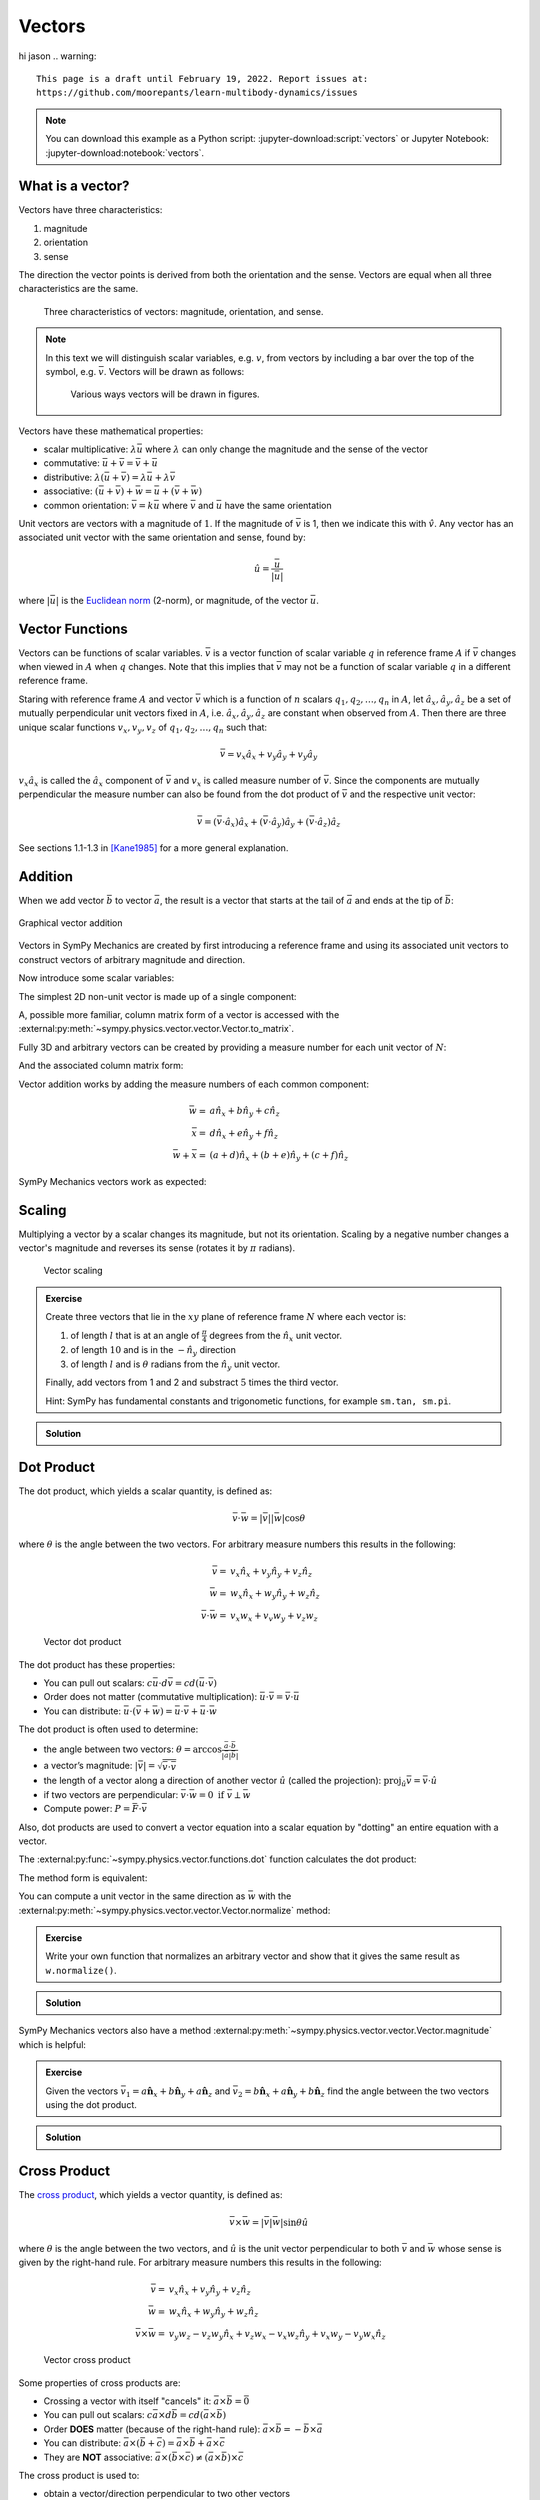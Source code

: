 =======
Vectors
=======
hi jason
.. warning::

   This page is a draft until February 19, 2022. Report issues at:
   https://github.com/moorepants/learn-multibody-dynamics/issues

.. note::

   You can download this example as a Python script:
   :jupyter-download:script:`vectors` or Jupyter Notebook:
   :jupyter-download:notebook:`vectors`.

.. jupyter-execute::

   import sympy as sm
   import sympy.physics.mechanics as me
   sm.init_printing(use_latex='mathjax')

What is a vector?
=================

Vectors have three characteristics:

1. magnitude
2. orientation
3. sense

The direction the vector points is derived from both the orientation and the
sense. Vectors are equal when all three characteristics are the same.

.. figure:: vectors-characteristics.svg

   Three characteristics of vectors: magnitude, orientation, and sense.

.. note::

   In this text we will distinguish scalar variables, e.g. :math:`v`, from
   vectors by including a bar over the top of the symbol, e.g. :math:`\bar{v}`.
   Vectors will be drawn as follows:

   .. figure:: vectors-figure-notation.svg

      Various ways vectors will be drawn in figures.

Vectors have these mathematical properties:

- scalar multiplicative: :math:`\lambda\bar{u}` where :math:`\lambda` can only
  change the magnitude and the sense of the vector
- commutative: :math:`\bar{u} + \bar{v} = \bar{v} + \bar{u}`
- distributive: :math:`\lambda(\bar{u} + \bar{v}) = \lambda\bar{u} +
  \lambda\bar{v}`
- associative: :math:`(\bar{u} + \bar{v}) + \bar{w} = \bar{u} + (\bar{v} +
  \bar{w})`
- common orientation: :math:`\bar{v} = k\bar{u}` where :math:`\bar{v}` and
  :math:`\bar{u}` have the same orientation

Unit vectors are vectors with a magnitude of :math:`1`. If the magnitude of
:math:`\bar{v}` is 1, then we indicate this with :math:`\hat{v}`. Any vector
has an associated unit vector with the same orientation and sense, found by:

.. math::

   \hat{u} = \frac{\bar{u}}{|\bar{u}|}

where :math:`|\bar{u}|` is the `Euclidean norm`_ (2-norm), or magnitude, of
the vector :math:`\bar{u}`.

.. _Euclidean norm: https://en.wikipedia.org/wiki/Norm_(mathematics)#Euclidean_norm

.. _vector-functions:

Vector Functions
================

Vectors can be functions of scalar variables. :math:`\bar{v}` is a vector
function of scalar variable :math:`q` in reference frame :math:`A` if
:math:`\bar{v}` changes when viewed in :math:`A` when :math:`q` changes. Note
that this implies that :math:`\bar{v}` may not be a function of scalar variable
:math:`q` in a different reference frame.

Staring with reference frame :math:`A` and vector :math:`\bar{v}` which is a
function of :math:`n` scalars :math:`q_1,q_2,\ldots,q_n` in :math:`A`, let
:math:`\hat{a}_x,\hat{a}_y,\hat{a}_z` be a set of mutually perpendicular unit
vectors fixed in :math:`A`, i.e. :math:`\hat{a}_x,\hat{a}_y,\hat{a}_z` are
constant when observed from :math:`A`. Then there are three unique scalar
functions :math:`v_x,v_y,v_z` of :math:`q_1,q_2,\ldots,q_n` such that:

.. math::

   \bar{v} = v_x \hat{a}_x + v_y \hat{a}_y + v_y \hat{a}_y

:math:`v_x \hat{a}_x` is called the :math:`\hat{a}_x` component of
:math:`\bar{v}` and :math:`v_x` is called measure number of :math:`\bar{v}`.
Since the components are mutually perpendicular the measure number can also be
found from the dot product of :math:`\bar{v}` and the respective unit vector:

.. math::

   \bar{v} = (\bar{v} \cdot \hat{a}_x) \hat{a}_x +
             (\bar{v} \cdot \hat{a}_y) \hat{a}_y +
             (\bar{v} \cdot \hat{a}_z) \hat{a}_z

See sections 1.1-1.3 in [Kane1985]_ for a more general explanation.

Addition
========

When we add vector :math:`\bar{b}` to vector :math:`\bar{a}`, the result is
a vector that starts at the tail of :math:`\bar{a}` and ends at the tip of
:math:`\bar{b}`:

.. figure:: vectors-addition.svg
   :alt: Vector addition
   :align: center

   Graphical vector addition

Vectors in SymPy Mechanics are created by first introducing a reference frame
and using its associated unit vectors to construct vectors of arbitrary
magnitude and direction.

.. jupyter-execute::

   N = me.ReferenceFrame('N')

Now introduce some scalar variables:

.. jupyter-execute::

   a, b, c, d, e, f = sm.symbols('a, b, c, d, e, f')

The simplest 2D non-unit vector is made up of a single component:

.. jupyter-execute::

   v = a*N.x
   v

A, possible more familiar, column matrix form of a vector is accessed with the
:external:py:meth:`~sympy.physics.vector.vector.Vector.to_matrix`.

.. jupyter-execute::

   v.to_matrix(N)

Fully 3D and arbitrary vectors can be created by providing a measure number for
each unit vector of :math:`N`:

.. jupyter-execute::

   w = a*N.x + b*N.y + c*N.z
   w

And the associated column matrix form:

.. jupyter-execute::

   w.to_matrix(N)

Vector addition works by adding the measure numbers of each common component:

.. math::

   \bar{w} = & a \hat{n}_x + b \hat{n}_y + c \hat{n}_z \\
   \bar{x} = & d \hat{n}_x + e \hat{n}_y + f \hat{n}_z \\
   \bar{w} + \bar{x} = & (a + d) \hat{n}_x + (b + e) \hat{n}_y + (c + f) \hat{n}_z

SymPy Mechanics vectors work as expected:

.. jupyter-execute::

   x = d*N.x + e*N.y + f*N.z
   x

.. jupyter-execute::

   w + x

Scaling
=======

Multiplying a vector by a scalar changes its magnitude, but not its
orientation. Scaling by a negative number changes a vector's magnitude and
reverses its sense (rotates it by :math:`\pi` radians).

.. figure:: vectors-scaling.svg
   :alt: Vector scaling

   Vector scaling

.. jupyter-execute::

   y = 2*w
   y

.. jupyter-execute::

   z = -w
   z

.. admonition:: Exercise

   Create three vectors that lie in the :math:`xy` plane of reference frame
   :math:`N` where each vector is:

   1. of length :math:`l` that is at an angle of :math:`\frac{\pi}{4}`
      degrees from the :math:`\hat{n}_x` unit vector.
   2. of length :math:`10` and is in the :math:`-\hat{n}_y` direction
   3. of length :math:`l` and is :math:`\theta` radians from the
      :math:`\hat{n}_y` unit vector.

   Finally, add vectors from 1 and 2 and substract :math:`5` times the third
   vector.

   Hint: SymPy has fundamental constants and trigonometic functions, for
   example ``sm.tan, sm.pi``.

.. admonition:: Solution
   :class: dropdown

   .. jupyter-execute::

      N = me.ReferenceFrame('N')
      l, theta = sm.symbols('l, theta')

   .. jupyter-execute::

      v1 = l*sm.cos(sm.pi/4)*N.x + l*sm.sin(sm.pi/4)*N.y
      v1

   .. jupyter-execute::

      v2 = -10*N.y
      v2

   .. jupyter-execute::

      v3 = -l*sm.sin(theta)*N.x + l*sm.cos(theta)*N.y
      v3

   .. jupyter-execute::

      v1 + v2 - 5*v3

Dot Product
===========

The dot product, which yields a scalar quantity, is defined as:

.. math::

   \bar{v} \cdot \bar{w} = |\bar{v}| |\bar{w}| \cos{\theta}

where :math:`\theta` is the angle between the two vectors. For arbitrary
measure numbers this results in the following:

.. math::

   \bar{v} = & v_x \hat{n}_x + v_y \hat{n}_y + v_z \hat{n}_z \\
   \bar{w} = & w_x \hat{n}_x + w_y \hat{n}_y + w_z \hat{n}_z \\
   \bar{v} \cdot \bar{w} = & v_x w_x + v_v w_y + v_z w_z

.. figure:: vectors-dot-product.svg
   :alt: Vector dot product

   Vector dot product

The dot product has these properties:

- You can pull out scalars: :math:`c \bar{u} \cdot d \bar{v} = cd (\bar{u} \cdot \bar{v})`
- Order does not matter (commutative multiplication): :math:`\bar{u} \cdot \bar{v} = \bar{v} \cdot \bar{u}`
- You can distribute: :math:`\bar{u} \cdot (\bar{v} + \bar{w}) = \bar{u} \cdot \bar{v} + \bar{u} \cdot \bar{w}`

The dot product is often used to determine:

- the angle between two vectors:
  :math:`\theta = \arccos\frac{\bar{a} \cdot \bar{b}}{|\bar{a}|\bar{b}|}`
- a vector’s magnitude: :math:`|\bar{v}| = \sqrt{\bar{v} \cdot \bar{v}}`
- the length of a vector along a direction of another vector :math:`\hat{u}`
  (called the projection):
  :math:`\mbox{proj}_\hat{u} \bar{v} = \bar{v} \cdot \hat{u}`
- if two vectors are perpendicular: :math:`\bar{v} \cdot \bar{w} = 0 \mbox{ if }\bar{v} \perp \bar{w}`
- Compute power: :math:`P = \bar{F} \cdot \bar{v}`

Also, dot products are used to convert a vector equation into a scalar equation
by "dotting" an entire equation with a vector.

.. jupyter-execute::

    N = me.ReferenceFrame('N')
    w = a*N.x + b*N.y + c*N.z
    x = d*N.x + e*N.y + f*N.z

The :external:py:func:`~sympy.physics.vector.functions.dot` function
calculates the dot product:

.. jupyter-execute::

    me.dot(w, x)

The method form is equivalent:

.. jupyter-execute::

    w.dot(x)

You can compute a unit vector in the same direction as :math:`\bar{w}` with the
:external:py:meth:`~sympy.physics.vector.vector.Vector.normalize` method:

.. jupyter-execute::

   w.normalize()

.. admonition:: Exercise

   Write your own function that normalizes an arbitrary vector and show that it
   gives the same result as ``w.normalize()``.

.. admonition:: Solution
   :class: dropdown

   .. jupyter-execute::

      def normalize(vector):
          return vector/sm.sqrt(me.dot(vector, vector))

      normalize(w)

SymPy Mechanics vectors also have a method
:external:py:meth:`~sympy.physics.vector.vector.Vector.magnitude` which is
helpful:

.. jupyter-execute::

   w.magnitude()

.. jupyter-execute::

   w/w.magnitude()

.. admonition:: Exercise

   Given the vectors
   :math:`\bar{v}_1 = a \hat{\mathbf{n}}_x + b\hat{\mathbf{n}}_y + a \hat{\mathbf{n}}_z`
   and
   :math:`\bar{v}_2=b \hat{\mathbf{n}}_x + a\hat{\mathbf{n}}_y + b \hat{\mathbf{n}}_z`
   find the angle between the two vectors using the dot product.

.. admonition:: Solution
   :class: dropdown

   .. jupyter-execute::

      N = me.ReferenceFrame('N')
      v1 = a*N.x + b*N.y + a*N.z
      v2 = b*N.x + a*N.y + b*N.z

   .. jupyter-execute::

      sm.acos(v1.dot(v2) / (v1.magnitude()*v2.magnitude()))

Cross Product
=============

The `cross product`_, which yields a vector quantity, is defined as:

.. math::  \bar{v} \times \bar{w} = |\bar{v}|\bar{w}| \sin\theta \hat{u}

where :math:`\theta` is the angle between the two vectors, and :math:`\hat{u}`
is the unit vector perpendicular to both :math:`\bar{v}` and :math:`\bar{w}`
whose sense is given by the right-hand rule. For arbitrary measure numbers this
results in the following:

.. math::

   \bar{v} = & v_x \hat{n}_x + v_y \hat{n}_y + v_z \hat{n}_z \\
   \bar{w} = & w_x \hat{n}_x + w_y \hat{n}_y + w_z \hat{n}_z \\
   \bar{v} \times \bar{w} = &
   v_y w_z - v_z w_y  \hat{n}_x +
   v_z w_x - v_x w_z \hat{n}_y +
   v_x w_y - v_y w_x \hat{n}_z

.. _cross product: https://en.wikipedia.org/wiki/Cross_product

.. figure:: vectors-cross-product.svg
   :alt: Vector cross product

   Vector cross product

Some properties of cross products are:

-  Crossing a vector with itself "cancels" it: :math:`\bar{a} \times \bar{b} = \bar{0}`
-  You can pull out scalars: :math:`c \bar{a} \times d \bar{b} = cd (\bar{a} \times \bar{b})`
-  Order **DOES** matter (because of the right-hand rule):
   :math:`\bar{a} \times \bar{b} = -\bar{b} \times \bar{a}`
-  You can distribute:
   :math:`\bar{a} \times (\bar{b} + \bar{c}) = \bar{a} \times \bar{b} + \bar{a} \times \bar{c}`
-  They are **NOT** associative:
   :math:`\bar{a} \times (\bar{b} \times \bar{c}) \neq (\bar{a} \times \bar{b}) \times \bar{c}`

The cross product is used to:

-  obtain a vector/direction perpendicular to two other vectors
-  determine if two vectors are parallel:
   :math:`\bar{v} \times \bar{w} = \bar{0} \mbox{ if } \bar{v} \parallel \bar{w}`
-  compute moments: :math:`\bar{r} \times \bar{F}`
-  compute the area of a triangle


SymPy Mechanics can calculate cross products with the
:external:py:func:`~sympy.physics.vector.functions.cross`. function:

.. jupyter-execute::

    N = me.ReferenceFrame('N')
    w = a*N.x + b*N.y + c*N.z
    w

.. jupyter-execute::

    x = d*N.x + e*N.y + f*N.z
    x

.. jupyter-execute::

    me.cross(w, x)

The method form is equivalent:

.. jupyter-execute::

    w.cross(x)

.. admonition:: Exercise

   Given three points located in reference frame :math:`N` by:

   .. math::

      \bar{p}_1 = 23 \hat{n}_x - 12 \hat{n}_y \\
      \bar{p}_2 = 16 \hat{n}_x + 2 \hat{n}_y - 4 \hat{n}_z \\
      \bar{p}_3 = \hat{n}_x + 14 \hat{n}_z

   Find the area of the triangle bounded by these three points using the cross
   product.

   Hint: Search online for the relationship of the cross product to triangle
   area.

.. admonition:: Solution
   :class: dropdown

   .. jupyter-execute::

      N = me.ReferenceFrame('N')

      p1 = 23*N.x - 12* N.y
      p2 = 16*N.x + 2*N.y - 4*N.z
      p3 = N.x + 14*N.z

      me.cross(p2 - p1, p3 - p1).magnitude() / 2

Vectors Expressed in Multiple Reference Frames
==============================================

This presentation of vectors becomes quite useful when you need to describe
vectors with components in multiple reference frames. Utilizing unit vectors
fixed in various frames is rather natural, with no need to think about
direction cosine matrices.

.. jupyter-execute::

   N = me.ReferenceFrame('N')
   A = me.ReferenceFrame('A')
   a, b, theta = sm.symbols('a, b, theta')

   v = a*A.x + b*N.y
   v

All of the previously described operations work as expected:

.. jupyter-execute::

   v + v

But if an orientation is established between the two reference frames, the
direction cosine transformations are handled for you and can be used to
naturally express the vector in either reference frame using the
:external:py:meth:`~sympy.physics.vector.vector.Vector.express`.

.. jupyter-execute::

   A.orient_axis(N, theta, N.z)

   v.express(N)

.. jupyter-execute::

   v.express(A)

Relative Position Among Points
==============================

Take for example the `balanced-arm lamp`_, which has multiple articulated
joints configured in a way to balance the weight of the lamp in any
configuration. Here are two examples:

.. figure:: https://upload.wikimedia.org/wikipedia/commons/thumb/c/cc/Anglepoise_1227.jpg/353px-Anglepoise_1227.jpg

   Balanced-arm desk lamp.

   Flickr user "renaissance chambara", cropped by uploader, CC BY 2.0
   https://creativecommons.org/licenses/by/2.0, via Wikimedia Commons

.. figure:: https://upload.wikimedia.org/wikipedia/commons/thumb/0/07/GraphyArchy_-_Wikipedia_00323.jpg/320px-GraphyArchy_-_Wikipedia_00323.jpg

   Example of a huge balance-arm lamp in Rotterdam at the Schouwburgplein.

   GraphyArchy, CC BY-SA 4.0 https://creativecommons.org/licenses/by-sa/4.0,
   via Wikimedia Commons

.. _balanced-arm lamp: https://en.wikipedia.org/wiki/Balanced-arm_lamp

With those in mind, :numref:`vectors-desk-lamp` shows a possible diagram of a
desk lamp with all necessary configuration information present. The base
:math:`N` is fixed to the desk. The first linkage :math:`A` is oriented with
respect to :math:`N` by a :math:`z\textrm{-}x` body fixed rotation through
angles :math:`q_1` and :math:`q_2`. Point :math:`P_1` is fixed in :math:`N` and
is located at the center of the base. Linkage :math:`A` is defined by points
:math:`P_1` and :math:`P_2` which are separated by length :math:`l_1` along the
:math:`\hat{a}_z` direction. Linkage :math:`B` rotates simply with respect to
:math:`A` about :math:`\hat{a}_x=\hat{b}_x` through angle :math:`q_3` and point
:math:`P_3` is :math:`l_2` from :math:`P_2` along :math:`\hat{b}_z`. Lastly,
the lamp head :math:`C` rotates relative to :math:`B` by a :math:`x\textrm{-}z`
body fixed rotation through angles :math:`q_4` and :math:`q_5`. The center of
the light bulb :math:`P_4` is located relative to :math:`P_3` by the distances
:math:`l_3` along :math:`\hat{c}_z` and :math:`l_4` along :math:`-\hat{c}_y`.

.. _vectors-desk-lamp:
.. figure:: vectors-desk-lamp.svg
   :align: center

   Configuration diagram of a balanced-arm desk lamp.

We will use the following notation for vectors that indicate the relative
position between two points:

.. math::

   \bar{r}^{P_2/P_1}

which reads as the "position vector from :math:`P_1` to :math:`P_2`". The tail
of the vector is at :math:`P_1` and the tip is at :math:`P_2`.

.. admonition:: Exercise

   Reread the :ref:`vector-function` section and answer the following
   questions:

   1. Is :math:`\bar{r}^{P_2/P_1}` vector function of :math:`q_1` and :math:`q_2` in N?
   2. Is :math:`\bar{r}^{P_2/P_1}` vector function of :math:`q_1` and :math:`q_1` in A?
   3. Is :math:`\bar{r}^{P_2/P_1}` vector function of :math:`q_3` and :math:`q_4` in N?
   4. Is :math:`\bar{r}^{P_3/P_2}` vector function of :math:`q_1` and :math:`q_2` in N?

We can now write position vectors relating pairs of points as we move from the
base of the lamp to the light bulb. We'll do so with SymPy Mechanics. First
create the necessary symbols and reference frames.

.. jupyter-execute::

   q1, q2, q3, q4 = sm.symbols('q1, q2, q3, q4')
   l1, l2, l3, l4 = sm.symbols('l1, l2, l3, l4')
   N = me.ReferenceFrame('N')
   A = me.ReferenceFrame('A')
   B = me.ReferenceFrame('B')
   C = me.ReferenceFrame('C')

Now establish the orientations, starting with :math:`A`'s rotation relative to
:math:`N`.

.. jupyter-execute::

   A.orient_body_fixed(N, (q1, q2, 0), 'ZXZ')

Notice that the unneeded third simple rotation angle was set to zero. Set a
simple rotation for :math:`B` relative to :math:`A`.

.. jupyter-execute::

   B.orient_axis(A, q3, A.x)

And finally :math:`C` relative to :math:`B`.

.. jupyter-execute::

   C.orient_body_fixed(B, (q3, q4, 0), 'XZX')

We can now create position vectors between pairs of points in the most
convenient frame to do so, i.e. the reference frame in which both points are
fixed.

.. jupyter-execute::

   R_P1_P2 = l1*A.z
   R_P2_P3 = l2*B.z
   R_P3_P4 = l3*C.z - l4*C.y

The position vector from :math:`P_1` to :math:`P_4` is then found by vector
addition:

.. jupyter-execute::

   R_P1_P4 = R_P1_P2 + R_P2_P3 + R_P3_P4
   R_P1_P4

To convince you of the utility of our vector notation, have a look at what
:math:`\bar{r}^{P_4/P_1}` looks like if expressed completely in the :math:`N`
frame (shown as a column matrix for improved clarity):

.. jupyter-execute::

   R_P1_P4.to_matrix(N)

If you have properly established your orientations and position vectors, SymPy
Mechanics can help you determine the answers to the previous exercise.
Expressing :math:`\bar{r}^{P2/P1}` in :math:`N` can show us which scalar
variables that vector function depends on in :math:`N`.

.. jupyter-execute::

   R_P1_P2.express(N)

By inspection we see :math:`l_1,q_1,q_2`. The
:external:py:meth:`~sympy.physics.vector.vector.Vector.free_symbols` function
can extract these scalars directly:

.. jupyter-execute::

   R_P1_P2.free_symbols(N)

.. warning::

   ``free_symbols()`` shows all SymPy ``Symbol`` objects, but will not show
   ``Function()`` objects. In the next chapter we will introduce a way to do
   the same thing when functions of time are present in your vector
   expressions.

Similarly, other vector functions can be inspected:

.. jupyter-execute::

   R_P1_P2.free_symbols(A)

.. jupyter-execute::

   R_P1_P4.free_symbols(N)

References
==========

.. [Kane1985] Thomas R. Kane, and David A. Levinson. Dynamics, Theory and
   Application.  McGraw Hill, 1985. http://hdl.handle.net/1813/638.
